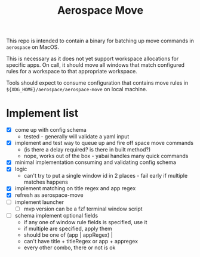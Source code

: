#+title: Aerospace Move

This repo is intended to contain a binary for batching up move commands in =aerospace= on MacOS.

This is necessary as it does not yet support workspace allocations for specific apps. On call, it should
move all windows that match configured rules for a workspace to that appropriate workspace.

Tools should expect to consume configuration that contains move rules in ~${XDG_HOME}/aerospace/aerospace-move~ on local machine.
* Implement list
- [X] come up with config schema
  - tested - generally will validate a yaml input
- [X] implement and test way to queue up and fire off space move commands
  - (is there a delay required? is there in built method?)
  - nope, works out of the box - yabai handles many quick commands
- [X] minimal implementation consuming and validating config schema
- [X] logic
  - can't try to put a single window id in 2 places - fail early if multiple matches happens
- [X] implement matching on title regex and app regex
- [X] refresh as aerospace-move
- [ ] implement launcher
  - [ ] mvp version can be a fzf terminal window script
- [ ] schema implement optional fields
  - if any one of window rule fields is specified, use it
  - if multiple are specified, apply them
  - should be one of (app | appRegex) |
  - can't have title + titleRegex or app + appregex
  - every other combo, there or not is ok
